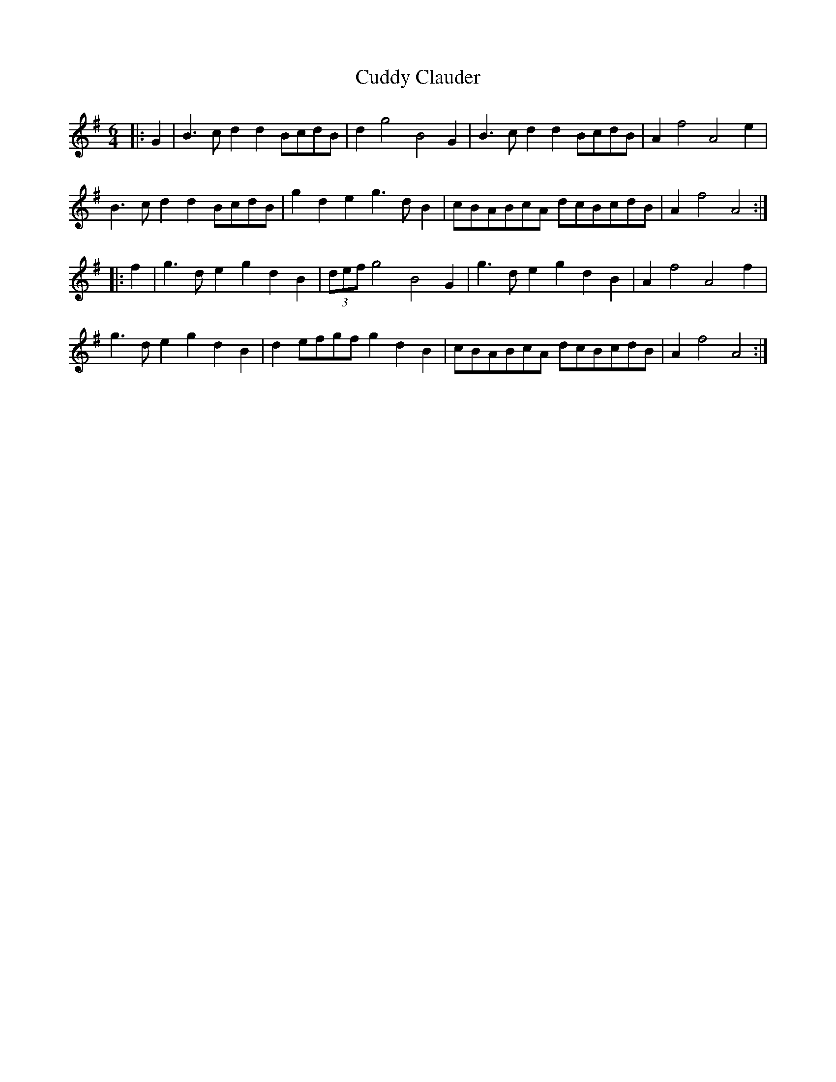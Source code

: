 X: 8805
T: Cuddy Clauder
R: three-two
M: 3/2
K: Gmajor
[M:6/4]|:G2|B3cd2 d2BcdB|d2g4 B4G2|B3cd2 d2BcdB|A2f4 A4e2|
B3cd2 d2BcdB|g2d2e2 g3dB2|cBABcA dcBcdB|A2f4 A4:|
|:f2|g3de2 g2d2B2|(3defg4 B4G2|g3de2 g2d2B2|A2f4 A4f2|
g3de2 g2d2B2|d2efgf g2d2B2|cBABcA dcBcdB|A2f4 A4:|

